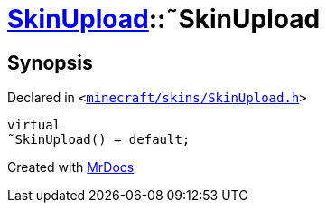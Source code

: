 [#SkinUpload-2destructor]
= xref:SkinUpload.adoc[SkinUpload]::&tilde;SkinUpload
:relfileprefix: ../
:mrdocs:


== Synopsis

Declared in `&lt;https://github.com/PrismLauncher/PrismLauncher/blob/develop/launcher/minecraft/skins/SkinUpload.h#L30[minecraft&sol;skins&sol;SkinUpload&period;h]&gt;`

[source,cpp,subs="verbatim,replacements,macros,-callouts"]
----
virtual
&tilde;SkinUpload() = default;
----



[.small]#Created with https://www.mrdocs.com[MrDocs]#
